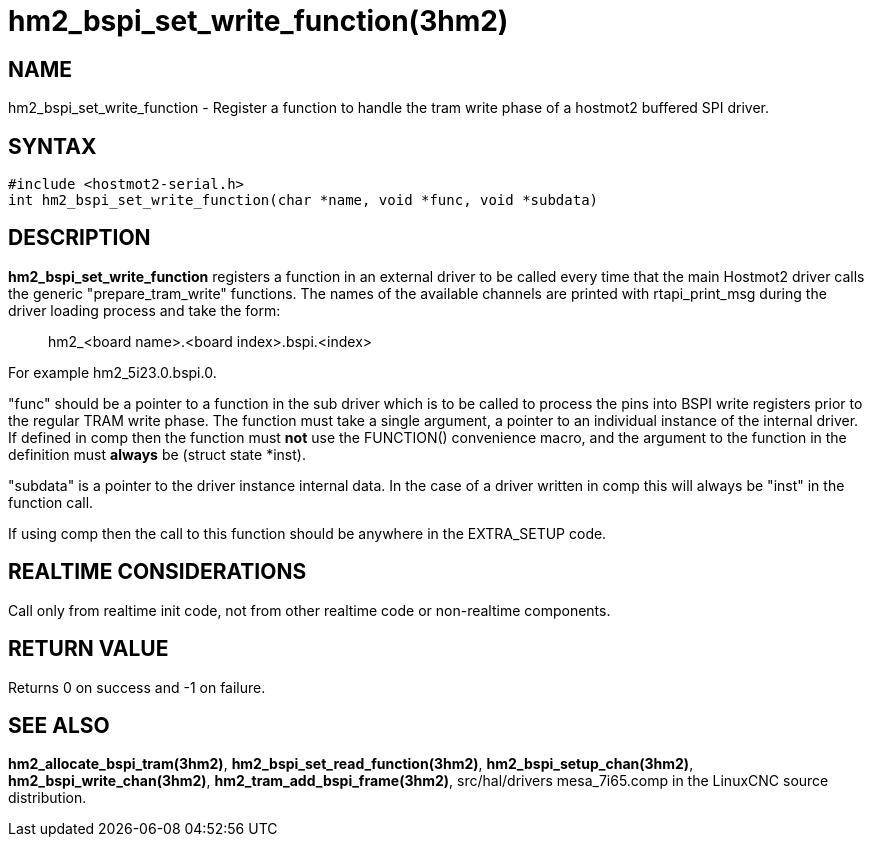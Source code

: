 = hm2_bspi_set_write_function(3hm2)

== NAME

hm2_bspi_set_write_function - Register a function to handle the tram
write phase of a hostmot2 buffered SPI driver.

== SYNTAX

....
#include <hostmot2-serial.h>
int hm2_bspi_set_write_function(char *name, void *func, void *subdata)
....

== DESCRIPTION

*hm2_bspi_set_write_function* registers a function in an external driver
to be called every time that the main Hostmot2 driver calls the generic
"prepare_tram_write" functions. The names of the available channels are
printed with rtapi_print_msg during the driver loading process and take
the form:

____
hm2_<board name>.<board index>.bspi.<index>
____

For example hm2_5i23.0.bspi.0.

"func" should be a pointer to a function in the sub driver which is to
be called to process the pins into BSPI write registers prior to the
regular TRAM write phase. The function must take a single argument, a
pointer to an individual instance of the internal driver. If defined in
comp then the function must *not* use the FUNCTION() convenience macro,
and the argument to the function in the definition must *always* be
(struct state *inst).

"subdata" is a pointer to the driver instance internal data. In the case
of a driver written in comp this will always be "inst" in the function
call.

If using comp then the call to this function should be anywhere in the
EXTRA_SETUP code.

== REALTIME CONSIDERATIONS

Call only from realtime init code, not from other realtime code or
non-realtime components.

== RETURN VALUE

Returns 0 on success and -1 on failure.

== SEE ALSO

*hm2_allocate_bspi_tram(3hm2)*, *hm2_bspi_set_read_function(3hm2)*,
*hm2_bspi_setup_chan(3hm2)*, *hm2_bspi_write_chan(3hm2)*,
*hm2_tram_add_bspi_frame(3hm2)*, src/hal/drivers mesa_7i65.comp in the
LinuxCNC source distribution.
